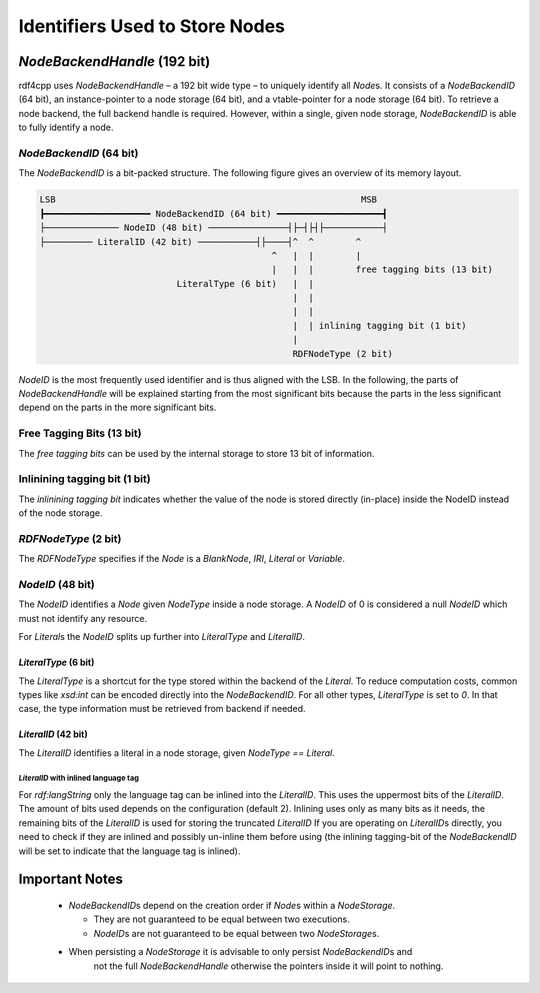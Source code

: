 Identifiers Used to Store Nodes
===============================

`NodeBackendHandle` (192 bit)
_____________________________

rdf4cpp uses `NodeBackendHandle` – a 192 bit wide type – to uniquely identify all `Node`\s.
It consists of a `NodeBackendID` (64 bit), an instance-pointer to a node storage (64 bit),
and a vtable-pointer for a node storage (64 bit).
To retrieve a node backend, the full backend handle is required.
However, within a single, given node storage, `NodeBackendID` is able to fully identify a node.

`NodeBackendID` (64 bit)
------------------------
The `NodeBackendID` is a bit-packed structure.
The following figure gives an overview of its memory layout.

.. code-block:: none

    LSB                                                          MSB
    ┣━━━━━━━━━━━━━━━━━━━━ NodeBackendID (64 bit) ━━━━━━━━━━━━━━━━━━━━┫
    ├────────────── NodeID (48 bit) ───────────────┤├─┤├┤├───────────┤
    ├───────── LiteralID (42 bit) ───────────┤├────┤^  ^        ^
                                                ^   |  |        |
                                                |   |  |        free tagging bits (13 bit)
                              LiteralType (6 bit)   |  |
                                                    |  |
                                                    |  |
                                                    |  | inlining tagging bit (1 bit)
                                                    |
                                                    RDFNodeType (2 bit)

`NodeID` is the most frequently used identifier and is thus aligned with the LSB.
In the following, the parts of `NodeBackendHandle` will be explained starting from the most significant bits because the
parts in the less significant depend on the parts in the more significant bits.

Free Tagging Bits (13 bit)
--------------------------

The *free tagging bits* can be used by the internal storage to store 13 bit of information.

Inlinining tagging bit (1 bit)
------------------------------

The *inlinining tagging bit* indicates whether the value of the node is stored directly (in-place) inside the NodeID
instead of the node storage.

`RDFNodeType` (2 bit)
---------------------

The `RDFNodeType` specifies if the `Node` is a `BlankNode`, `IRI`, `Literal` or `Variable`.

`NodeID` (48 bit)
-----------------

The `NodeID` identifies a `Node` given `NodeType` inside a node storage.
A `NodeID` of 0 is considered a null `NodeID` which must not identify any resource.

For `Literal`\s the `NodeID` splits up further into `LiteralType` and `LiteralID`.

`LiteralType` (6 bit)
+++++++++++++++++++++

The `LiteralType` is a shortcut for the type stored within the backend of the `Literal`.
To reduce computation costs, common types like `xsd:int` can be encoded directly into the `NodeBackendID`.
For all other types, `LiteralType` is set to `0`.
In that case, the type information must be retrieved from backend if needed.

`LiteralID` (42 bit)
++++++++++++++++++++

The `LiteralID` identifies a literal in a node storage, given `NodeType == Literal`.

`LiteralID` with inlined language tag
~~~~~~~~~~~~~~~~~~~~~~~~~~~~~~~~~~~~~

For `rdf:langString` only the language tag can be inlined into the `LiteralID`.
This uses the uppermost bits of the `LiteralID`. The amount of bits used depends on the configuration (default 2).
Inlining uses only as many bits as it needs, the remaining bits of the `LiteralID` is used for storing the
truncated `LiteralID`
If you are operating on `LiteralID`\s directly, you need to check if they are inlined and possibly un-inline them before
using (the inlining tagging-bit of the `NodeBackendID` will be set to indicate that the language tag is inlined).

Important Notes
_______________

 - `NodeBackendID`\s depend on the creation order if `Node`\s within
   a `NodeStorage`.

   - They are not guaranteed to be equal between two executions.
   - `NodeID`\s are not guaranteed to be equal between two `NodeStorage`\s.

 - When persisting a `NodeStorage` it is advisable to only persist `NodeBackendID`\s and
     not the full `NodeBackendHandle` otherwise the pointers inside it will point to nothing.